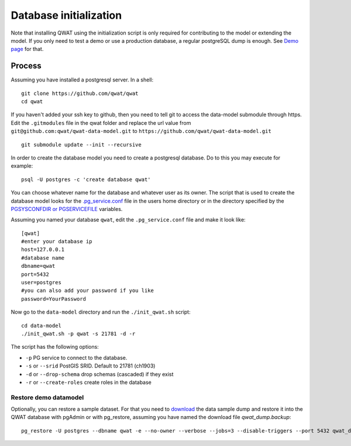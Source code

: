 .. _database-initialization:

Database initialization
=======================

Note that installing QWAT using the initialization script is only required for contributing to the model or extending the model.
If you only need to test a demo or use a production database, a regular postgreSQL dump is enough. See `Demo page <../demo-guide/index.html>`_ for that.

Process
--------

Assuming you have installed a postgresql server. In a shell:

::

    git clone https://github.com/qwat/qwat
    cd qwat

If you haven't added your ssh key to github, then you need to tell git
to access the data-model submodule through https.
Edit the ``.gitmodules`` file in the qwat folder and replace the url value
from ``git@github.com:qwat/qwat-data-model.git`` to ``https://github.com/qwat/qwat-data-model.git``

::

    git submodule update --init --recursive

In order to create the database model you need to create a postgresql database.
Do to this you may execute for example:

::

    psql -U postgres -c 'create database qwat'

You can choose whatever name for the database and whatever user as its owner.
The script that is used to create the database model looks for the
`.pg_service.conf <http://www.postgresql.org/docs/current/static/libpq-pgservice.html>`_ file in the
users home directory or in the directory specified by the
`PGSYSCONFDIR or PGSERVICEFILE <http://www.postgresql.org/docs/current/static/libpq-envars.html>`_ variables.

Assuming you named your database ``qwat``, edit the ``.pg_service.conf`` file and make it look like:

::

    [qwat]
    #enter your database ip
    host=127.0.0.1
    #database name
    dbname=qwat
    port=5432
    user=postgres
    #you can also add your password if you like
    password=YourPassword

Now go to the ``data-model`` directory and run the ``./init_qwat.sh`` script:

::

    cd data-model
    ./init_qwat.sh -p qwat -s 21781 -d -r

The script has the following options:

- ``-p``                     PG service to connect to the database.
- ``-s`` or ``--srid``         PostGIS SRID. Default to 21781 (ch1903)
- ``-d`` or ``--drop-schema``    drop schemas (cascaded) if they exist
- ``-r`` or ``--create-roles`` create roles in the database

.. _restore-demomodel:

Restore demo datamodel
^^^^^^^^^^^^^^^^^^^^^^

Optionally, you can restore a sample dataset. For that you need to `download <https://github.com/qwat/qwat-data-model/releases/latest>`_ the data sample dump and restore it into the QWAT database with pgAdmin or with pg_restore, assuming you have named the download file *qwat_dump.backup*:

::

    pg_restore -U postgres --dbname qwat -e --no-owner --verbose --jobs=3 --disable-triggers --port 5432 qwat_dump.backup

